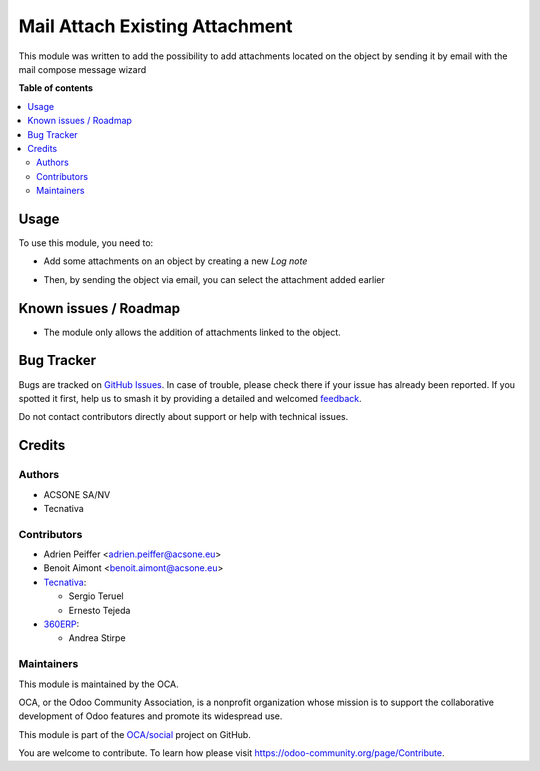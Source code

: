 ===============================
Mail Attach Existing Attachment
===============================

.. 
   !!!!!!!!!!!!!!!!!!!!!!!!!!!!!!!!!!!!!!!!!!!!!!!!!!!!
   !! This file is generated by oca-gen-addon-readme !!
   !! changes will be overwritten.                   !!
   !!!!!!!!!!!!!!!!!!!!!!!!!!!!!!!!!!!!!!!!!!!!!!!!!!!!
   !! source digest: sha256:ac2a9aa40b0d4a582c625061abbe71035a0b6c6421af29465d20d9e51dcfbda3
   !!!!!!!!!!!!!!!!!!!!!!!!!!!!!!!!!!!!!!!!!!!!!!!!!!!!

.. |badge1| image:: https://img.shields.io/badge/maturity-Beta-yellow.png
    :target: https://odoo-community.org/page/development-status
    :alt: Beta
.. |badge2| image:: https://img.shields.io/badge/licence-AGPL--3-blue.png
    :target: http://www.gnu.org/licenses/agpl-3.0-standalone.html
    :alt: License: AGPL-3
.. |badge3| image:: https://img.shields.io/badge/github-OCA%2Fsocial-lightgray.png?logo=github
    :target: https://github.com/OCA/social/tree/17.0/mail_attach_existing_attachment
    :alt: OCA/social
.. |badge4| image:: https://img.shields.io/badge/weblate-Translate%20me-F47D42.png
    :target: https://translation.odoo-community.org/projects/social-17-0/social-17-0-mail_attach_existing_attachment
    :alt: Translate me on Weblate
.. |badge5| image:: https://img.shields.io/badge/runboat-Try%20me-875A7B.png
    :target: https://runboat.odoo-community.org/builds?repo=OCA/social&target_branch=17.0
    :alt: Try me on Runboat

|badge1| |badge2| |badge3| |badge4| |badge5|

This module was written to add the possibility to add attachments
located on the object by sending it by email with the mail compose
message wizard

**Table of contents**

.. contents::
   :local:

Usage
=====

To use this module, you need to:

-  Add some attachments on an object by creating a new *Log note*

|image1|

-  Then, by sending the object via email, you can select the attachment
   added earlier

|image2|

.. |image1| image:: https://raw.githubusercontent.com/OCA/social/17.0/mail_attach_existing_attachment/static/description/attachment.png
.. |image2| image:: https://raw.githubusercontent.com/OCA/social/17.0/mail_attach_existing_attachment/static/description/ex_mail_compose_message.png

Known issues / Roadmap
======================

-  The module only allows the addition of attachments linked to the
   object.

Bug Tracker
===========

Bugs are tracked on `GitHub Issues <https://github.com/OCA/social/issues>`_.
In case of trouble, please check there if your issue has already been reported.
If you spotted it first, help us to smash it by providing a detailed and welcomed
`feedback <https://github.com/OCA/social/issues/new?body=module:%20mail_attach_existing_attachment%0Aversion:%2017.0%0A%0A**Steps%20to%20reproduce**%0A-%20...%0A%0A**Current%20behavior**%0A%0A**Expected%20behavior**>`_.

Do not contact contributors directly about support or help with technical issues.

Credits
=======

Authors
-------

* ACSONE SA/NV
* Tecnativa

Contributors
------------

-  Adrien Peiffer <adrien.peiffer@acsone.eu>
-  Benoit Aimont <benoit.aimont@acsone.eu>
-  `Tecnativa <https://www.tecnativa.com>`__:

   -  Sergio Teruel
   -  Ernesto Tejeda

-  `360ERP <https://www.360erp.com>`__:

   -  Andrea Stirpe

Maintainers
-----------

This module is maintained by the OCA.

.. image:: https://odoo-community.org/logo.png
   :alt: Odoo Community Association
   :target: https://odoo-community.org

OCA, or the Odoo Community Association, is a nonprofit organization whose
mission is to support the collaborative development of Odoo features and
promote its widespread use.

This module is part of the `OCA/social <https://github.com/OCA/social/tree/17.0/mail_attach_existing_attachment>`_ project on GitHub.

You are welcome to contribute. To learn how please visit https://odoo-community.org/page/Contribute.
